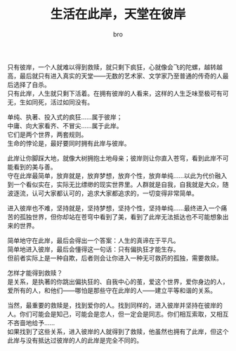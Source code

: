 #+TITLE: 生活在此岸，天堂在彼岸
#+AUTHOR: bro
#+OPTIONS: toc:nil
# -----
# 中庸属于生活，但它无法抵达彼岸，而生命中动人心魄的美，多在彼岸。  
# 人应该同时拥有此岸与彼岸。
# <!--more-->

只有彼岸，一个人就难以得到救赎，就只剩下疯狂，心就像会飞的陀螺，越转越高，最后就只有进入真实的天堂——无数的艺术家、文学家乃至普通的传奇的人最后选择了自杀。 \\
只有此岸，人生就只剩下活着。在拥有彼岸的人看来，这样的人生乏味至极可有可无，生如同死，活过如同没有。

单纯、执著、投入式的疯狂……属于彼岸； \\
中庸、向大家看齐、不冒尖……属于此岸。 \\
它们是两个世界，两套规则。 \\
生命的悖论是，最好要同时拥有此岸与彼岸。

此岸让你脚踩大地，就像大树拥抱土地母亲；彼岸则让你直入苍穹，看到此岸不可能看到的美与善。 \\
守在此岸最简单，放弃就是，放弃梦想，放弃个性，放弃单纯……以此为代价融入到一个看似实在，实际无比缥缈的现实世界里。人群就是自我，自我就是大众，随波逐流，认可大家都认可的，追求大家都追求的，一切变得非常简单。

进入彼岸也不难，坚持就是，坚持梦想，坚持个性，坚持单纯……最终进入一个痛苦的孤独世界，但你却站在苍穹中看到了美，看到了此岸无法抵达也不可能想象出来的世界。

简单地守在此岸，最后会得出一个答案：人生的真谛在于平凡。 \\
简单地进入彼岸，最后会懂得这一句话：只有偏执狂才能生存。 \\
但前者实际上是一种自欺，后者则会让你进入一种无可救药的孤独，需要救赎。

怎样才能得到救赎？ \\
是关系，是执著的你跳出偏执狂的、自我中心的茧，爱这个世界，爱你身边的人，爱所有的人，和他们——哪怕是那些守在此岸的人——建立平等和谐的关系。

当然，最重要的救赎是，找到爱你的人。找到同样的，进入彼岸并坚持在彼岸的人。你们可能会是知己，可能会是恋人，但一定会是同志。你们相互索取，又相互不吝啬地给予…… \\
如果找到了这些关系，进入彼岸的人就得到了救赎，他虽然也拥有了此岸，但这个此岸与没有抵达过彼岸的人的此岸是完全不同的。

